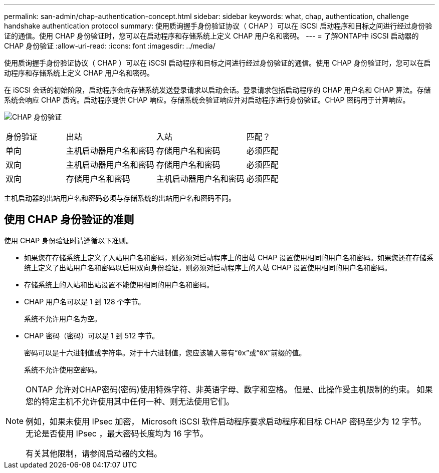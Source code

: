 ---
permalink: san-admin/chap-authentication-concept.html 
sidebar: sidebar 
keywords: what, chap, authentication, challenge handshake authentication protocol 
summary: 使用质询握手身份验证协议（ CHAP ）可以在 iSCSI 启动程序和目标之间进行经过身份验证的通信。使用 CHAP 身份验证时，您可以在启动程序和存储系统上定义 CHAP 用户名和密码。 
---
= 了解ONTAP中 iSCSI 启动器的 CHAP 身份验证
:allow-uri-read: 
:icons: font
:imagesdir: ../media/


[role="lead"]
使用质询握手身份验证协议（ CHAP ）可以在 iSCSI 启动程序和目标之间进行经过身份验证的通信。使用 CHAP 身份验证时，您可以在启动程序和存储系统上定义 CHAP 用户名和密码。

在 iSCSI 会话的初始阶段，启动程序会向存储系统发送登录请求以启动会话。登录请求包括启动程序的 CHAP 用户名和 CHAP 算法。存储系统会响应 CHAP 质询。启动程序提供 CHAP 响应。存储系统会验证响应并对启动程序进行身份验证。CHAP 密码用于计算响应。

image:drw_chap_authentication_ieops-2391.png["CHAP 身份验证"]

[cols="20,30,30,20"]
|===


| 身份验证 | 出站 | 入站 | 匹配？ 


| 单向 | 主机启动器用户名和密码 | 存储用户名和密码 | 必须匹配 


| 双向 | 主机启动器用户名和密码 | 存储用户名和密码 | 必须匹配 


| 双向 | 存储用户名和密码 | 主机启动器用户名和密码 | 必须匹配 
|===
[]
====
主机启动器的出站用户名和密码必须与存储系统的出站用户名和密码不同。

====


== 使用 CHAP 身份验证的准则

使用 CHAP 身份验证时请遵循以下准则。

* 如果您在存储系统上定义了入站用户名和密码，则必须对启动程序上的出站 CHAP 设置使用相同的用户名和密码。如果您还在存储系统上定义了出站用户名和密码以启用双向身份验证，则必须对启动程序上的入站 CHAP 设置使用相同的用户名和密码。
* 存储系统上的入站和出站设置不能使用相同的用户名和密码。
* CHAP 用户名可以是 1 到 128 个字节。
+
系统不允许用户名为空。

* CHAP 密码（密码）可以是 1 到 512 字节。
+
密码可以是十六进制值或字符串。对于十六进制值，您应该输入带有“`0x`”或“`0X`”前缀的值。

+
系统不允许使用空密码。



[NOTE]
====
ONTAP 允许对CHAP密码(密码)使用特殊字符、非英语字母、数字和空格。  但是、此操作受主机限制的约束。  如果您的特定主机不允许使用其中任何一种、则无法使用它们。

例如，如果未使用 IPsec 加密， Microsoft iSCSI 软件启动程序要求启动程序和目标 CHAP 密码至少为 12 字节。无论是否使用 IPsec ，最大密码长度均为 16 字节。

有关其他限制，请参阅启动器的文档。

====